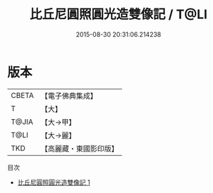 #+TITLE: 比丘尼圓照圓光造雙像記 / T@LI

#+DATE: 2015-08-30 20:31:06.214238
* 版本
 |     CBETA|【電子佛典集成】|
 |         T|【大】     |
 |     T@JIA|【大→甲】   |
 |      T@LI|【大→麗】   |
 |       TKD|【高麗藏・東國影印版】|
目次
 - [[file:KR6j0369_001.txt][比丘尼圓照圓光造雙像記 1]]
